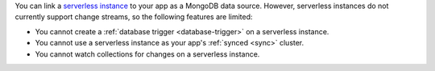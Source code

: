 You can link a `serverless instance
<https://www.mongodb.com/cloud/atlas/serverless?tck=docs_realm>`__ to
your app as a MongoDB data source. However, serverless instances do not
currently support change streams, so the following features are limited:

- You cannot create a :ref:`database trigger <database-trigger>` on a serverless instance.

- You cannot use a serverless instance as your app's :ref:`synced <sync>` cluster.

- You cannot watch collections for changes on a serverless instance.
